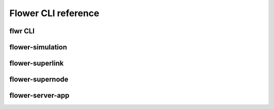 Flower CLI reference
====================

.. _flwr-apiref:

flwr CLI
~~~~~~~~

.. click:: flwr.cli.app:typer_click_object
   :prog: flwr
   :nested: full

.. _flower-simulation-apiref:

flower-simulation
~~~~~~~~~~~~~~~~~

.. argparse::
   :module: flwr.simulation.run_simulation
   :func: _parse_args_run_simulation
   :prog: flower-simulation

.. _flower-superlink-apiref:

flower-superlink
~~~~~~~~~~~~~~~~

.. argparse::
   :module: flwr.server.app
   :func:  _parse_args_run_superlink
   :prog: flower-superlink

.. _flower-supernode-apiref:

flower-supernode
~~~~~~~~~~~~~~~~~

.. argparse::
   :module: flwr.client.app
   :func: _parse_args_run_supernode
   :prog: flower-supernode

.. _flower-server-app-apiref:

flower-server-app
~~~~~~~~~~~~~~~~~

.. argparse::
   :module: flwr.server.run_serverapp
   :func: _parse_args_run_server_app
   :prog: flower-server-app